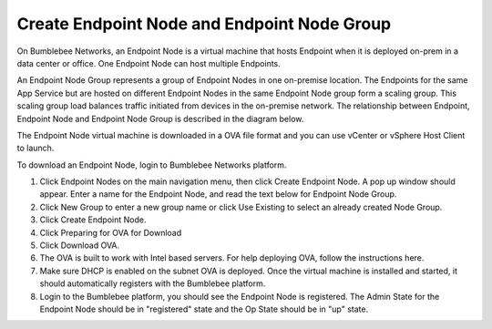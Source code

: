 ==========================================================
Create Endpoint Node and Endpoint Node Group
==========================================================


On Bumblebee Networks, an Endpoint Node is a virtual machine that hosts Endpoint when it is deployed on-prem in a data center or office. One Endpoint Node can host multiple Endpoints.


An Endpoint Node Group represents a group of Endpoint Nodes in one on-premise location.  
The Endpoints for the same App Service but are hosted on different Endpoint Nodes in the same Endpoint Node group form a scaling group. 
This scaling group load balances traffic initiated from devices in the on-premise network. 
The relationship between Endpoint, Endpoint Node and Endpoint Node Group is described in the diagram below. 


|endpoint_node|



The Endpoint Node virtual machine is downloaded in a OVA file format and you can use vCenter or vSphere Host Client to launch. 


To download an Endpoint Node, login to Bumblebee Networks platform. 


1. Click Endpoint Nodes on the main navigation menu, then click Create Endpoint Node. A pop up window should appear. Enter a name for the Endpoint Node, and read the text below for Endpoint Node Group. 
#. Click New Group to enter a new group name or click Use Existing to select an already created Node Group. 
#. Click Create Endpoint Node. 
#. Click Preparing for OVA for Download
#. Click Download OVA. 
#. The OVA is built to work with Intel based servers. For help deploying OVA, follow the instructions here. 
#. Make sure DHCP is enabled on the subnet OVA is deployed. Once the virtual machine is installed and started, it should automatically registers with the Bumblebee platform.
#. Login to the Bumblebee platform, you should see the Endpoint Node is registered. The Admin State for the Endpoint Node should be in "registered" state and the Op State should be in "up" state. 

.. |endpoint_node| image:: media/endpoint_node.png
